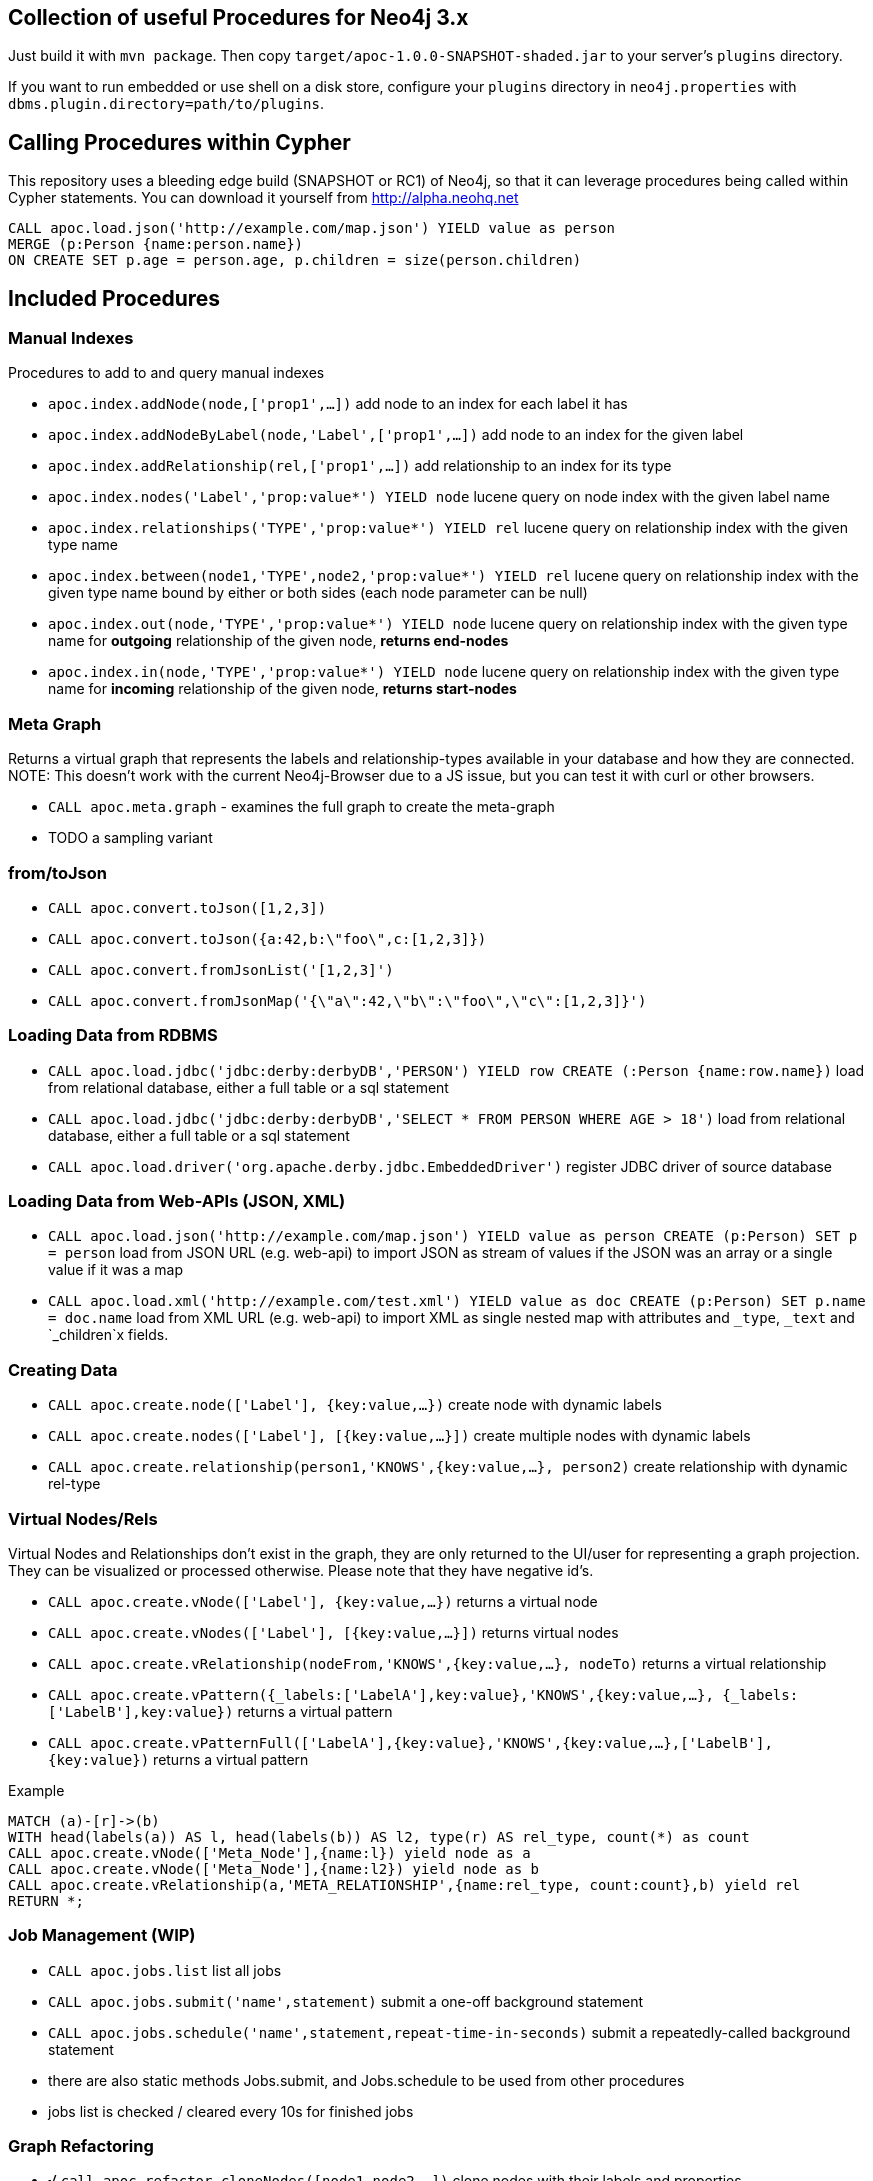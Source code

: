 == Collection of useful Procedures for Neo4j 3.x

Just build it with `mvn package`.
Then copy `target/apoc-1.0.0-SNAPSHOT-shaded.jar` to your server's `plugins` directory.

If you want to run embedded or use shell on a disk store, configure your `plugins` directory in `neo4j.properties` with `dbms.plugin.directory=path/to/plugins`.

== Calling Procedures within Cypher

This repository uses a bleeding edge build (SNAPSHOT or RC1) of Neo4j, so that it can leverage procedures being called within Cypher statements.
You can download it yourself from http://alpha.neohq.net

[source,cypher]
----
CALL apoc.load.json('http://example.com/map.json') YIELD value as person
MERGE (p:Person {name:person.name})
ON CREATE SET p.age = person.age, p.children = size(person.children)
----

== Included Procedures

=== Manual Indexes

Procedures to add to and query manual indexes

* `apoc.index.addNode(node,['prop1',...])` add node to an index for each label it has
* `apoc.index.addNodeByLabel(node,'Label',['prop1',...])` add node to an index for the given label
* `apoc.index.addRelationship(rel,['prop1',...])` add relationship to an index for its type

* `apoc.index.nodes('Label','prop:value*') YIELD node` lucene query on node index with the given label name
* `apoc.index.relationships('TYPE','prop:value*') YIELD rel` lucene query on relationship index with the given type name
* `apoc.index.between(node1,'TYPE',node2,'prop:value*') YIELD rel` lucene query on relationship index with the given type name bound by either or both sides (each node parameter can be null)
* `apoc.index.out(node,'TYPE','prop:value*') YIELD node` lucene query on relationship index with the given type name for *outgoing* relationship of the given node, *returns end-nodes*
* `apoc.index.in(node,'TYPE','prop:value*') YIELD node` lucene query on relationship index with the given type name for *incoming* relationship of the given node, *returns start-nodes*

=== Meta Graph

Returns a virtual graph that represents the labels and relationship-types available in your database and how they are connected.
NOTE: This doesn't work with the current Neo4j-Browser due to a JS issue, but you can test it with curl or other browsers.

* `CALL apoc.meta.graph` - examines the full graph to create the meta-graph
* TODO a sampling variant

=== from/toJson

* `CALL apoc.convert.toJson([1,2,3])`
* `CALL apoc.convert.toJson({a:42,b:\"foo\",c:[1,2,3]})`
* `CALL apoc.convert.fromJsonList('[1,2,3]')`
* `CALL apoc.convert.fromJsonMap('{\"a\":42,\"b\":\"foo\",\"c\":[1,2,3]}')`

=== Loading Data from RDBMS

* `CALL apoc.load.jdbc('jdbc:derby:derbyDB','PERSON') YIELD row CREATE (:Person {name:row.name})` load from relational database, either a full table or a sql statement
* `CALL apoc.load.jdbc('jdbc:derby:derbyDB','SELECT * FROM PERSON WHERE AGE > 18')` load from relational database, either a full table or a sql statement
* `CALL apoc.load.driver('org.apache.derby.jdbc.EmbeddedDriver')` register JDBC driver of source database

=== Loading Data from Web-APIs (JSON, XML)

* `CALL apoc.load.json('http://example.com/map.json') YIELD value as person CREATE (p:Person) SET p = person` load from JSON URL (e.g. web-api) to import JSON as stream of values if the JSON was an array or a single value if it was a map
* `CALL apoc.load.xml('http://example.com/test.xml') YIELD value as doc CREATE (p:Person) SET p.name = doc.name` load from XML URL (e.g. web-api) to import XML as single nested map with attributes and `_type`, `_text` and `_children`x fields.

=== Creating Data

* `CALL apoc.create.node(['Label'], {key:value,...})` create node with dynamic labels
* `CALL apoc.create.nodes(['Label'], [{key:value,...}])` create multiple nodes with dynamic labels
* `CALL apoc.create.relationship(person1,'KNOWS',{key:value,...}, person2)` create relationship with dynamic rel-type

=== Virtual Nodes/Rels

Virtual Nodes and Relationships don't exist in the graph, they are only returned to the UI/user for representing a graph projection.
They can be visualized or processed otherwise.
Please note that they have negative id's.

* `CALL apoc.create.vNode(['Label'], {key:value,...})` returns a virtual node
* `CALL apoc.create.vNodes(['Label'], [{key:value,...}])` returns virtual nodes
* `CALL apoc.create.vRelationship(nodeFrom,'KNOWS',{key:value,...}, nodeTo)` returns a virtual relationship
* `CALL apoc.create.vPattern({_labels:['LabelA'],key:value},'KNOWS',{key:value,...}, {_labels:['LabelB'],key:value})` returns a virtual pattern
* `CALL apoc.create.vPatternFull(['LabelA'],{key:value},'KNOWS',{key:value,...},['LabelB'],{key:value})` returns a virtual pattern

Example

[source,cypher]
----
MATCH (a)-[r]->(b)
WITH head(labels(a)) AS l, head(labels(b)) AS l2, type(r) AS rel_type, count(*) as count
CALL apoc.create.vNode(['Meta_Node'],{name:l}) yield node as a
CALL apoc.create.vNode(['Meta_Node'],{name:l2}) yield node as b
CALL apoc.create.vRelationship(a,'META_RELATIONSHIP',{name:rel_type, count:count},b) yield rel
RETURN *;
----

=== Job Management (WIP)

* `CALL apoc.jobs.list` list all jobs
* `CALL apoc.jobs.submit('name',statement)` submit a one-off background statement
* `CALL apoc.jobs.schedule('name',statement,repeat-time-in-seconds)` submit a repeatedly-called background statement
* there are also static methods Jobs.submit, and Jobs.schedule to be used from other procedures
* jobs list is checked / cleared every 10s for finished jobs

=== Graph Refactoring

* √ `call apoc.refactor.cloneNodes([node1,node2,...])` clone nodes with their labels and properties
* √ `call apoc.refactor.cloneNodesWithRelationships([node1,node2,...])` clone nodes with their labels, properties and relationships
* √ `call apoc.refactor.mergeNodes([node1,node2])` merge nodes onto first in list
* √ `call apoc.refactor.to(rel, endNode)` redirect relationship to use new end-node
* √ `call apoc.refactor.from(rel, startNode)` redirect relationship to use new start-node
* √ `call apoc.refactor.setType(rel, 'NEW-TYPE')` change relationship-type
* merge nodes by label + property
* merge relationships
* extract node from relationship
* collapse node to relationship


=== Helpers

* `apoc.util.IN(value, coll)` optimized IN operation (using a HashSet)
* `apoc.util.sort(coll)` sort on Collections

* `CREATE (n {name:'foo'}),(m {name:'bar'}) WITH n,m CALL apoc.util.sortNodes([n,m], 'name') YIELD value RETURN value` sort nodes by property _(experimental)_

== Plans

* √ virtual nodes and rels
* √ meta graph
* √ manual indexes

* in browser guide as apoc-help-page
* optimized collection functions
* Time Conversion Functions (ISO<->ts, padded long representation)
* custom expanders, e.g. with rel-type suffixes
* meta graph with sampling
* help procs
* json to graph (mapping)
* virtual graph from collection of nodes and rels, handle node-uniqueness
* RDF / Ontology loader

== Later Plans

* Graph Refactorings (WIP)
* Job Queue (WIP)
* Procedures in other languages (e.g. JS)

== License

Apache License 2.0
